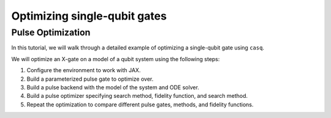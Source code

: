 .. _single_qubit:

################################################################################
Optimizing single-qubit gates
################################################################################

================================================================================
Pulse Optimization
================================================================================

In this tutorial, we will walk through a detailed example of optimizing a single-qubit gate using
``casq``.

We will optimize an X-gate on a model of a qubit system using the following steps:

#. Configure the environment to work with JAX.
#. Build a parameterized pulse gate to optimize over.
#. Build a pulse backend with the model of the system and ODE solver.
#. Build a pulse optimizer specifying search method, fidelity function, and search method.
#. Repeat the optimization to compare different pulse gates, methods, and fidelity functions.
